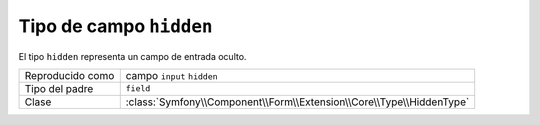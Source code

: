 .. index::
   single: Formularios; Campos; hidden

Tipo de campo ``hidden``
========================

El tipo ``hidden`` representa un campo de entrada oculto.

+-------------+----------------------------------------------------------------------+
| Reproducido | campo ``input`` ``hidden``                                           |
| como        |                                                                      |
+-------------+----------------------------------------------------------------------+
| Tipo del    | ``field``                                                            |
| padre       |                                                                      |
+-------------+----------------------------------------------------------------------+
| Clase       | :class:`Symfony\\Component\\Form\\Extension\\Core\\Type\\HiddenType` |
+-------------+----------------------------------------------------------------------+
